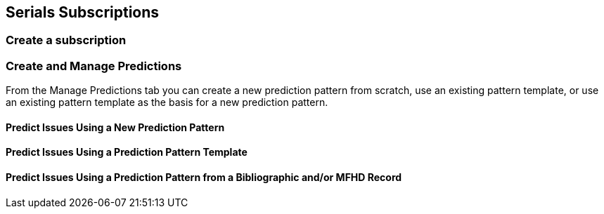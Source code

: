 Serials Subscriptions
---------------------

Create a subscription
~~~~~~~~~~~~~~~~~~~~~



Create and Manage Predictions
~~~~~~~~~~~~~~~~~~~~~~~~~~~~~

From the Manage Predictions tab you can create a new prediction pattern from scratch, use an existing pattern template, or use an existing pattern template as the basis for a new prediction pattern.

[float]
Predict Issues Using a New Prediction Pattern
^^^^^^^^^^^^^^^^^^^^^^^^^^^^^^^^^^^^^^^^^^^^^

[float]
Predict Issues Using a Prediction Pattern Template
^^^^^^^^^^^^^^^^^^^^^^^^^^^^^^^^^^^^^^^^^^^^^^^^^^

[float]
Predict Issues Using a Prediction Pattern from a Bibliographic and/or MFHD Record
^^^^^^^^^^^^^^^^^^^^^^^^^^^^^^^^^^^^^^^^^^^^^^^^^^^^^^^^^^^^^^^^^^^^^^^^^^^^^^^^^
